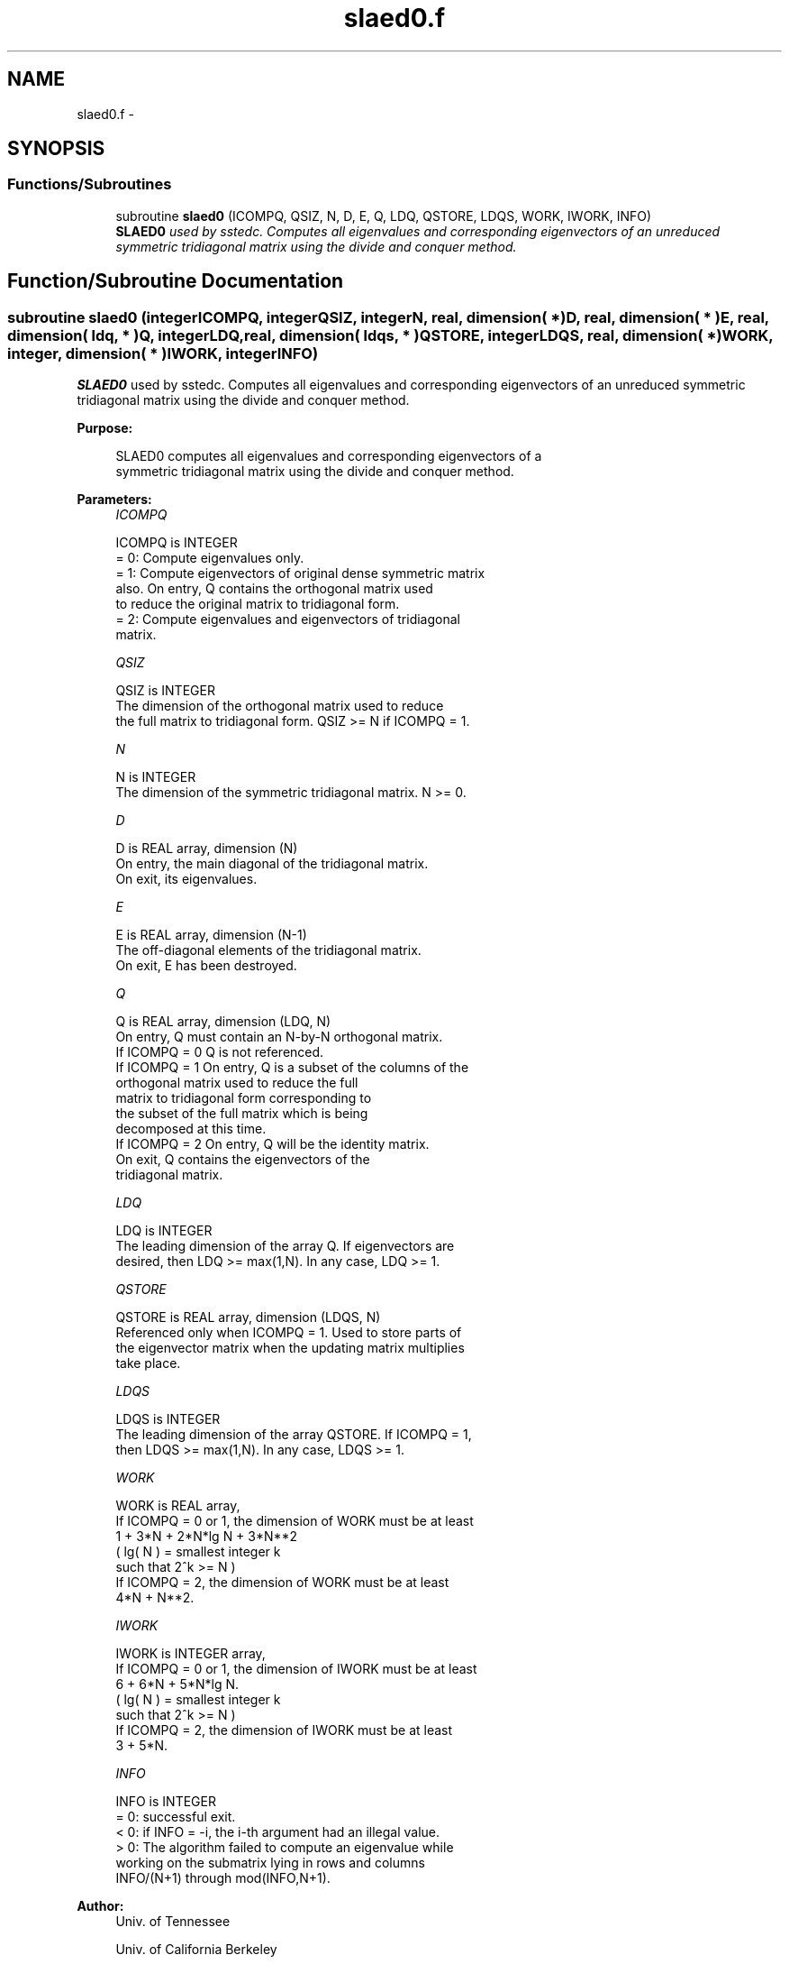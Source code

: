 .TH "slaed0.f" 3 "Sat Nov 16 2013" "Version 3.4.2" "LAPACK" \" -*- nroff -*-
.ad l
.nh
.SH NAME
slaed0.f \- 
.SH SYNOPSIS
.br
.PP
.SS "Functions/Subroutines"

.in +1c
.ti -1c
.RI "subroutine \fBslaed0\fP (ICOMPQ, QSIZ, N, D, E, Q, LDQ, QSTORE, LDQS, WORK, IWORK, INFO)"
.br
.RI "\fI\fBSLAED0\fP used by sstedc\&. Computes all eigenvalues and corresponding eigenvectors of an unreduced symmetric tridiagonal matrix using the divide and conquer method\&. \fP"
.in -1c
.SH "Function/Subroutine Documentation"
.PP 
.SS "subroutine slaed0 (integerICOMPQ, integerQSIZ, integerN, real, dimension( * )D, real, dimension( * )E, real, dimension( ldq, * )Q, integerLDQ, real, dimension( ldqs, * )QSTORE, integerLDQS, real, dimension( * )WORK, integer, dimension( * )IWORK, integerINFO)"

.PP
\fBSLAED0\fP used by sstedc\&. Computes all eigenvalues and corresponding eigenvectors of an unreduced symmetric tridiagonal matrix using the divide and conquer method\&.  
.PP
\fBPurpose: \fP
.RS 4

.PP
.nf
 SLAED0 computes all eigenvalues and corresponding eigenvectors of a
 symmetric tridiagonal matrix using the divide and conquer method.
.fi
.PP
 
.RE
.PP
\fBParameters:\fP
.RS 4
\fIICOMPQ\fP 
.PP
.nf
          ICOMPQ is INTEGER
          = 0:  Compute eigenvalues only.
          = 1:  Compute eigenvectors of original dense symmetric matrix
                also.  On entry, Q contains the orthogonal matrix used
                to reduce the original matrix to tridiagonal form.
          = 2:  Compute eigenvalues and eigenvectors of tridiagonal
                matrix.
.fi
.PP
.br
\fIQSIZ\fP 
.PP
.nf
          QSIZ is INTEGER
         The dimension of the orthogonal matrix used to reduce
         the full matrix to tridiagonal form.  QSIZ >= N if ICOMPQ = 1.
.fi
.PP
.br
\fIN\fP 
.PP
.nf
          N is INTEGER
         The dimension of the symmetric tridiagonal matrix.  N >= 0.
.fi
.PP
.br
\fID\fP 
.PP
.nf
          D is REAL array, dimension (N)
         On entry, the main diagonal of the tridiagonal matrix.
         On exit, its eigenvalues.
.fi
.PP
.br
\fIE\fP 
.PP
.nf
          E is REAL array, dimension (N-1)
         The off-diagonal elements of the tridiagonal matrix.
         On exit, E has been destroyed.
.fi
.PP
.br
\fIQ\fP 
.PP
.nf
          Q is REAL array, dimension (LDQ, N)
         On entry, Q must contain an N-by-N orthogonal matrix.
         If ICOMPQ = 0    Q is not referenced.
         If ICOMPQ = 1    On entry, Q is a subset of the columns of the
                          orthogonal matrix used to reduce the full
                          matrix to tridiagonal form corresponding to
                          the subset of the full matrix which is being
                          decomposed at this time.
         If ICOMPQ = 2    On entry, Q will be the identity matrix.
                          On exit, Q contains the eigenvectors of the
                          tridiagonal matrix.
.fi
.PP
.br
\fILDQ\fP 
.PP
.nf
          LDQ is INTEGER
         The leading dimension of the array Q.  If eigenvectors are
         desired, then  LDQ >= max(1,N).  In any case,  LDQ >= 1.
.fi
.PP
.br
\fIQSTORE\fP 
.PP
.nf
          QSTORE is REAL array, dimension (LDQS, N)
         Referenced only when ICOMPQ = 1.  Used to store parts of
         the eigenvector matrix when the updating matrix multiplies
         take place.
.fi
.PP
.br
\fILDQS\fP 
.PP
.nf
          LDQS is INTEGER
         The leading dimension of the array QSTORE.  If ICOMPQ = 1,
         then  LDQS >= max(1,N).  In any case,  LDQS >= 1.
.fi
.PP
.br
\fIWORK\fP 
.PP
.nf
          WORK is REAL array,
         If ICOMPQ = 0 or 1, the dimension of WORK must be at least
                     1 + 3*N + 2*N*lg N + 3*N**2
                     ( lg( N ) = smallest integer k
                                 such that 2^k >= N )
         If ICOMPQ = 2, the dimension of WORK must be at least
                     4*N + N**2.
.fi
.PP
.br
\fIIWORK\fP 
.PP
.nf
          IWORK is INTEGER array,
         If ICOMPQ = 0 or 1, the dimension of IWORK must be at least
                        6 + 6*N + 5*N*lg N.
                        ( lg( N ) = smallest integer k
                                    such that 2^k >= N )
         If ICOMPQ = 2, the dimension of IWORK must be at least
                        3 + 5*N.
.fi
.PP
.br
\fIINFO\fP 
.PP
.nf
          INFO is INTEGER
          = 0:  successful exit.
          < 0:  if INFO = -i, the i-th argument had an illegal value.
          > 0:  The algorithm failed to compute an eigenvalue while
                working on the submatrix lying in rows and columns
                INFO/(N+1) through mod(INFO,N+1).
.fi
.PP
 
.RE
.PP
\fBAuthor:\fP
.RS 4
Univ\&. of Tennessee 
.PP
Univ\&. of California Berkeley 
.PP
Univ\&. of Colorado Denver 
.PP
NAG Ltd\&. 
.RE
.PP
\fBDate:\fP
.RS 4
September 2012 
.RE
.PP
\fBContributors: \fP
.RS 4
Jeff Rutter, Computer Science Division, University of California at Berkeley, USA 
.RE
.PP

.PP
Definition at line 172 of file slaed0\&.f\&.
.SH "Author"
.PP 
Generated automatically by Doxygen for LAPACK from the source code\&.
